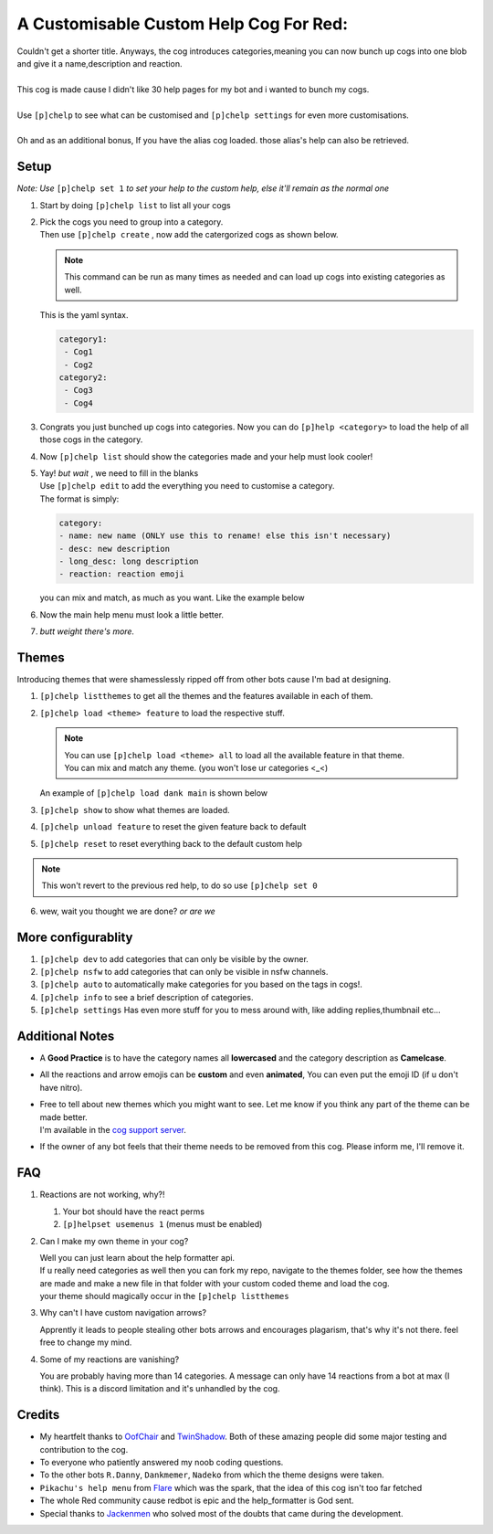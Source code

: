 A Customisable Custom Help Cog For Red:
=======================================


| Couldn't get a shorter title. Anyways, the cog introduces categories,meaning you can now bunch up cogs into one blob and give it a name,description and reaction.
|
| This cog is made cause I didn't like 30 help pages for my bot and i wanted to bunch my cogs.
|
| Use ``[p]chelp`` to see what can be customised and ``[p]chelp settings`` for even more customisations.
| 
| Oh and as an additional bonus, If you have the alias cog loaded. those alias's help can also be retrieved. 

Setup
-------
*Note: Use* ``[p]chelp set 1`` *to set your help to the custom help, else it'll remain as the normal one* 

1. | Start by doing ``[p]chelp list`` to list all your cogs

2. | Pick the cogs you need to group into a category.
   | Then use ``[p]chelp create`` , now add the catergorized cogs as shown below.

   .. note::
    This command can be run as many times as needed and can load up cogs into existing categories as well.

   | This is the yaml syntax.

   .. code:: yaml

      category1:
       - Cog1
       - Cog2
      category2:
       - Cog3
       - Cog4
   
   | |create categories|

3. Congrats you just bunched up cogs into categories. Now you can do
   ``[p]help <category>`` to load the help of all those cogs in the category.

4. | Now ``[p]chelp list`` should show the categories made and your help must look cooler! 
   | |raw help|
   
5. | Yay! *but wait* , we need to fill in the blanks
   | Use ``[p]chelp edit`` to add the everything you need to customise a category. 
   | The format is simply:

   .. code:: yaml

      category:
      - name: new name (ONLY use this to rename! else this isn't necessary)
      - desc: new description
      - long_desc: long description
      - reaction: reaction emoji

   | you can mix and match, as much as you want. Like the example below
   | |editz|

6. | Now the main help menu must look a little better.
   | |Default command|

7.  *butt weight there's more.*

Themes
-------

Introducing themes that were shamesslessly ripped off from other bots cause I'm bad at designing. 

1. | ``[p]chelp listthemes`` to get all the themes and the features available in each of them.
   | |list themes|

2. ``[p]chelp load <theme> feature`` to load the respective stuff.
   
   .. note::
      | You can use ``[p]chelp load <theme> all`` to load all the available feature in that theme.
      | You can mix and match any theme. (you won't lose ur categories <_<)

   | An example of ``[p]chelp load dank main`` is shown below
   | |image5| 

3. | ``[p]chelp show`` to show what themes are loaded.
   | |image6|
     
4. ``[p]chelp unload feature`` to reset the given feature back to default

5. ``[p]chelp reset`` to reset everything back to the default custom help
   
.. note:: 
    This won't revert to the previous red help, to do so use ``[p]chelp set 0``

6. wew, wait you thought we are done? *or are we*

More configurablity
--------------------

1. ``[p]chelp dev`` to add categories that can only be visible by the owner.
   
2. ``[p]chelp nsfw`` to add categories that can only be visible in nsfw channels.
   
3. ``[p]chelp auto`` to automatically make categories for you based on the tags in cogs!.
   
4. ``[p]chelp info`` to see a brief description of categories.
   
5. ``[p]chelp settings`` Has even more stuff for you to mess around with, like adding replies,thumbnail etc...

Additional Notes
-----------------

-  A **Good Practice** is to have the category names all **lowercased** and the category description as **Camelcase**.
  
-  All the reactions and arrow emojis can be **custom** and even **animated**, You can even put the emoji ID (if u don't have nitro).
  
-  | Free to tell about new themes which you might want to see. Let me know if you think any part of the theme can be made better.
   | I'm available in the `cog support server <https://discord.gg/GET4DVk>`__.

-  If the owner of any bot feels that their theme needs to be removed from this cog. Please inform me, I'll remove it.

FAQ
----

1. Reactions are not working, why?!

   1. Your bot should have the react perms
   2. ``[p]helpset usemenus 1`` (menus must be enabled)

2. Can I make my own theme in your cog?
    
   | Well you can just learn about the help formatter api.
   | If u really need categories as well then you can fork my repo,
     navigate to the themes folder, see how the themes are made and make a
     new file in that folder with your custom coded theme and load the cog. 
   | your theme should magically occur in the ``[p]chelp listthemes``

3. Why can't I have custom navigation arrows?
    
   Apprently it leads to people stealing other bots arrows and encourages plagarism, that's why it's not there.
   feel free to change my mind.

4. Some of my reactions are vanishing?

   You are probably having more than 14 categories. A message can only have 14 reactions from a bot at max (I think).
   This is a discord limitation and it's unhandled by the cog.

Credits
--------
-  My heartfelt thanks to `OofChair <https://github.com/OofChair>`__ and `TwinShadow <https://github.com/TwinDragon>`__.
   Both of these amazing people did some major testing and contribution to the cog.
-  To everyone who patiently answered my noob coding questions.
-  To the other bots ``R.Danny``, ``Dankmemer``, ``Nadeko`` from which the theme designs were taken.
-  ``Pikachu's help menu`` from `Flare <https://github.com/flaree/>`__
   which was the spark, that the idea of this cog isn't too far fetched
-  The whole Red community cause redbot is epic and the help\_formatter
   is God sent.
-  Special thanks to `Jackenmen <https://github.com/jack1142>`__ who
   solved most of the doubts that came during the development.

.. |create categories| image:: images/chelp_create.png
.. |raw help| image:: images/raw_help.png
   :width: 300
.. |editz| image:: images/edits.png
   :width: 400
.. |Default command| image::  images/final_help.png
   :width: 400
.. |list themes| image:: images/listthemes.png
.. |image5| image:: images/myhelp.png
.. |image6| image:: images/chelp_show.png